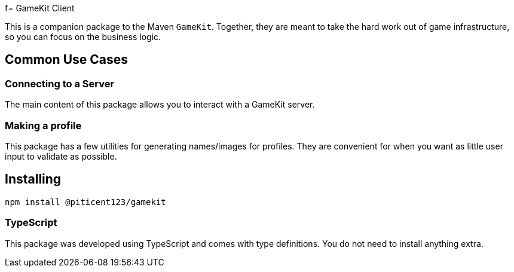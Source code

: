 f= GameKit Client

This is a companion package to the Maven `GameKit`. Together,
they are meant to take the hard work out of game infrastructure, so
you can focus on the business logic.

== Common Use Cases

=== Connecting to a Server

The main content of this package allows you to interact with a GameKit server.

=== Making a profile

This package has a few utilities for generating names/images for
profiles. They are convenient for when you want as little user input
to validate as possible.

== Installing

`npm install @piticent123/gamekit`

=== TypeScript

This package was developed using TypeScript and comes with
type definitions. You do not need to install anything extra.
